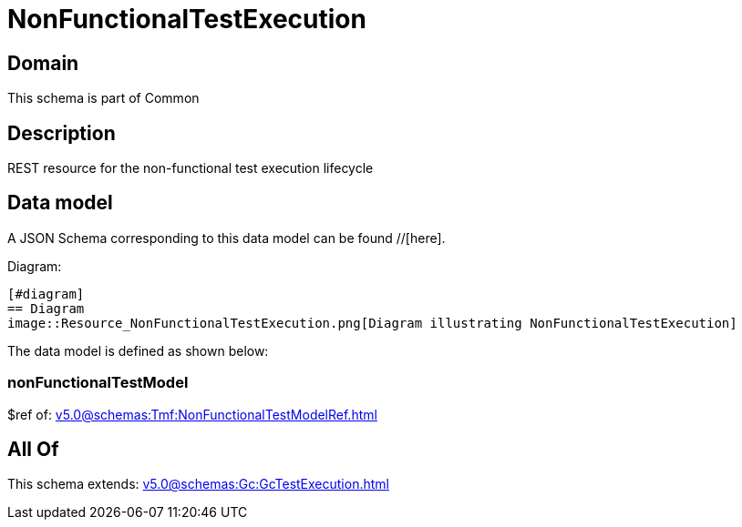 = NonFunctionalTestExecution

[#domain]
== Domain

This schema is part of Common

[#description]
== Description
REST resource for the non-functional test execution lifecycle


[#data_model]
== Data model

A JSON Schema corresponding to this data model can be found //[here].

Diagram:

            [#diagram]
            == Diagram
            image::Resource_NonFunctionalTestExecution.png[Diagram illustrating NonFunctionalTestExecution]
            

The data model is defined as shown below:


=== nonFunctionalTestModel
$ref of: xref:v5.0@schemas:Tmf:NonFunctionalTestModelRef.adoc[]


[#all_of]
== All Of

This schema extends: xref:v5.0@schemas:Gc:GcTestExecution.adoc[]
